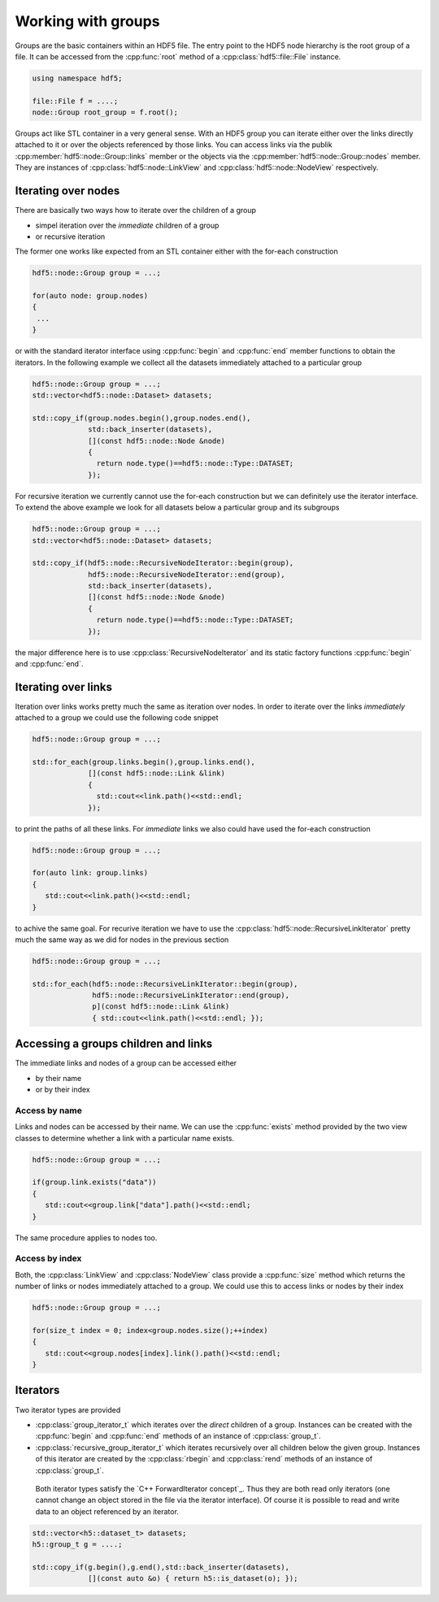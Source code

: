 ===================
Working with groups
===================

Groups are the basic containers within an HDF5 file. The entry point to the 
HDF5 node hierarchy is the root group of a file. It can be accessed from the 
:cpp:func:`root` method of a :cpp:class:`hdf5::file::File` instance. 

.. code-block:: cpp

    using namespace hdf5;
    
    file::File f = ....;
    node::Group root_group = f.root();

Groups act like STL container in a very general sense. With an HDF5 group you 
can iterate either over the links directly attached to it or over the 
objects referenced by those links. You can access links via the publik 
:cpp:member:`hdf5::node::Group::links` member or the objects via the 
:cpp:member:`hdf5::node::Group::nodes` member. They are instances of 
:cpp:class:`hdf5::node::LinkView` and :cpp:class:`hdf5::node::NodeView` 
respectively. 


Iterating over nodes
====================

There are basically two ways how to iterate over the children of a group

* simpel iteration over the *immediate* children of a group
* or recursive iteration

The former one works like expected from an STL container either with the 
for-each construction

.. code-block:: cpp

   hdf5::node::Group group = ...;
   
   for(auto node: group.nodes)
   {
    ...
   }
   
or with the standard iterator interface using :cpp:func:`begin` and :cpp:func:`end`
member functions to obtain the iterators. In the following example we 
collect all the datasets immediately attached to a particular group 

.. code-block:: cpp

   hdf5::node::Group group = ...;
   std::vector<hdf5::node::Dataset> datasets;
   
   std::copy_if(group.nodes.begin(),group.nodes.end(),
                std::back_inserter(datasets),
                [](const hdf5::node::Node &node) 
                { 
                  return node.type()==hdf5::node::Type::DATASET; 
                }); 
  
For recursive iteration we currently cannot use the for-each construction
but we can definitely use the iterator interface. To extend the above 
example we look for all datasets below a particular group and its subgroups

.. code-block:: cpp

   hdf5::node::Group group = ...;
   std::vector<hdf5::node::Dataset> datasets;
   
   std::copy_if(hdf5::node::RecursiveNodeIterator::begin(group),
                hdf5::node::RecursiveNodeIterator::end(group),
                std::back_inserter(datasets),
                [](const hdf5::node::Node &node) 
                { 
                  return node.type()==hdf5::node::Type::DATASET; 
                });
   
the major difference here is to use :cpp:class:`RecursiveNodeIterator` and 
its static factory functions :cpp:func:`begin` and :cpp:func:`end`. 

Iterating over links
====================

Iteration over links works pretty much the same as iteration over nodes. 
In order to iterate over the links *immediately* attached to a group we could 
use the following code snippet 

.. code-block:: cpp

   hdf5::node::Group group = ...;
   
   std::for_each(group.links.begin(),group.links.end(),                
                [](const hdf5::node::Link &link) 
                { 
                  std::cout<<link.path()<<std::endl; 
                }); 
                
to print the paths of all these links. For *immediate* links we also could 
have used the for-each construction

.. code-block:: cpp

   hdf5::node::Group group = ...;
   
   for(auto link: group.links)
   {
      std::cout<<link.path()<<std::endl;
   }
            
to achive the same goal. For recurive iteration we have to use the 
:cpp:class:`hdf5::node::RecursiveLinkIterator` pretty much the same way as 
we did for nodes in the previous section

.. code-block:: cpp

   hdf5::node::Group group = ...;
   
   std::for_each(hdf5::node::RecursiveLinkIterator::begin(group),
                 hdf5::node::RecursiveLinkIterator::end(group),
                 p](const hdf5::node::Link &link)
                 { std::cout<<link.path()<<std::endl; });

Accessing a groups children and links
=====================================

The immediate links and nodes of a group can be accessed either 

* by their name
* or by their index

Access by name
--------------

Links and nodes can be accessed by their name. We can use the :cpp:func:`exists`
method provided by the two view classes to determine whether a link with a 
particular name exists. 

.. code-block:: cpp

   hdf5::node::Group group = ...;
   
   if(group.link.exists("data"))
   {
      std::cout<<group.link["data"].path()<<std::endl;
   }
   
The same procedure applies to nodes too.


Access by index
---------------

Both, the :cpp:class:`LinkView` and :cpp:class:`NodeView` class provide a 
:cpp:func:`size` method which returns the number of links or nodes immediately
attached to a group. We could use this to access links or nodes by their 
index

.. code-block:: cpp

   hdf5::node::Group group = ...;
   
   for(size_t index = 0; index<group.nodes.size();++index)
   {
      std::cout<<group.nodes[index].link().path()<<std::endl;
   }


.. todo::

   Need to write some comment about order controll for iteration and index
   access. This should go to the *advanced* topics section of the users guide.



Iterators
=========

Two iterator types are provided

* :cpp:class:`group_iterator_t` which iterates over the *direct* children 
  of a group. Instances can be created with the :cpp:func:`begin` and 
  :cpp:func:`end` methods of an instance of :cpp:class:`group_t`.
* :cpp:class:`recursive_group_iterator_t` which iterates recursively 
  over all children below the given group. Instances of this iterator are
  created by the :cpp:class:`rbegin` and :cpp:class:`rend` methods of 
  an instance of :cpp:class:`group_t`.
  
 Both iterator types satisfy the `C++ ForwardIterator concept`_. Thus they are 
 both read only iterators (one cannot change an object stored in the file 
 via the iterator interface). Of course it is possible to read and write 
 data to an object referenced by an iterator.

.. code-block:: cpp

    std::vector<h5::dataset_t> datasets; 
    h5::group_t g = ....;

    std::copy_if(g.begin(),g.end(),std::back_inserter(datasets),
                 [](const auto &o) { return h5::is_dataset(o); });
                 
.. _C++ FowardIterator concept: http://en.cppreference.com/w/cpp/concept/ForwardIterator 

